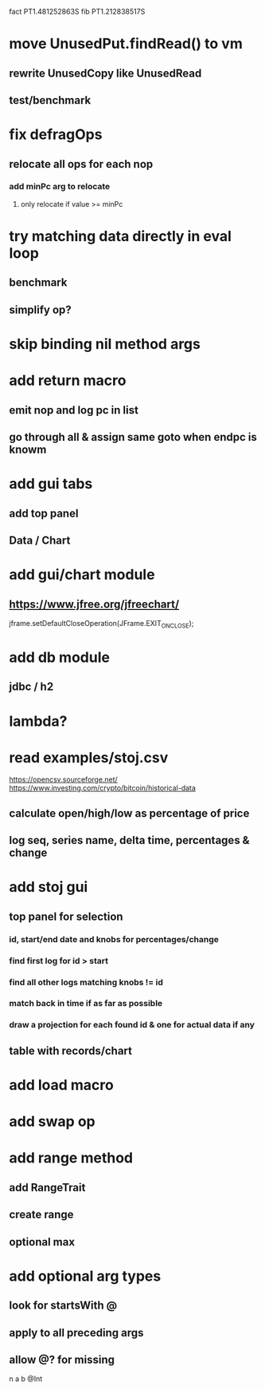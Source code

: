 fact PT1.481252863S
fib PT1.212838517S

* move UnusedPut.findRead() to vm
** rewrite UnusedCopy like UnusedRead
** test/benchmark

* fix defragOps
** relocate all ops for each nop
*** add minPc arg to relocate
**** only relocate if value >= minPc

* try matching data directly in eval loop
** benchmark
** simplify op?

* skip binding nil method args

* add return macro
** emit nop and log pc in list
** go through all & assign same goto when endpc is knowm

* add gui tabs
** add top panel
** Data / Chart

* add gui/chart module
** https://www.jfree.org/jfreechart/

jframe.setDefaultCloseOperation(JFrame.EXIT_ON_CLOSE);

* add db module
** jdbc / h2

* lambda?

* read examples/stoj.csv
https://opencsv.sourceforge.net/
https://www.investing.com/crypto/bitcoin/historical-data
** calculate open/high/low as percentage of price
** log seq, series name, delta time, percentages & change

* add stoj gui
** top panel for selection
*** id, start/end date and knobs for percentages/change
*** find first log for id > start
*** find all other logs matching knobs != id
*** match back in time if as far as possible
*** draw a projection for each found id & one for actual data if any
** table with records/chart

* add load macro
* add swap op

* add range method
** add RangeTrait
** create range
** optional max

* add optional arg types
** look for startsWith @
** apply to all preceding args
** allow @? for missing

n a b @Int
